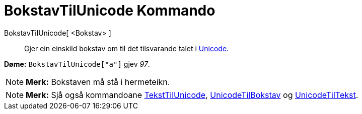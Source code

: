 = BokstavTilUnicode Kommando
:page-en: commands/LetterToUnicode
ifdef::env-github[:imagesdir: /nn/modules/ROOT/assets/images]

BokstavTilUnicode[ <Bokstav> ]::
  Gjer ein einskild bokstav om til det tilsvarande talet i https://en.wikipedia.org/wiki/nn:Unicode[Unicode].

[EXAMPLE]
====

*Døme:* `++BokstavTilUnicode["a"]++` gjev _97_.

====

[NOTE]
====

*Merk:* Bokstaven må stå i hermeteikn.

====

[NOTE]
====

*Merk:* Sjå også kommandoane xref:/commands/TekstTilUnicode.adoc[TekstTilUnicode],
xref:/commands/UnicodeTilBokstav.adoc[UnicodeTilBokstav] og xref:/commands/UnicodeTilTekst.adoc[UnicodeTilTekst].

====
